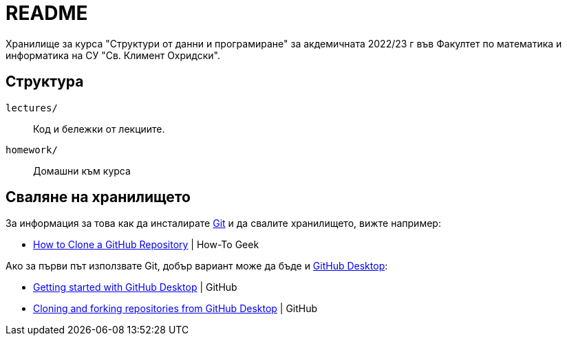 = README

Хранилище за курса "Структури от данни и програмиране" за акдемичната 2022/23 г във Факултет по математика и информатика на СУ "Св. Климент Охридски".

== Структура

`lectures/`::
Код и бележки от лекциите.
`homework/`::
Домашни към курса

== Сваляне на хранилището

За информация за това как да инсталирате https://git-scm.com/[Git] и да свалите хранилището, вижте например:

* https://www.howtogeek.com/451360/how-to-clone-a-github-repository/[How to Clone a GitHub Repository] | How-To Geek

Ако за първи път използвате Git, добър вариант може да бъде и https://desktop.github.com/[GitHub Desktop]:

* https://docs.github.com/en/desktop/installing-and-configuring-github-desktop/overview/getting-started-with-github-desktop[Getting started with GitHub Desktop] | GitHub
* https://docs.github.com/en/desktop/contributing-and-collaborating-using-github-desktop/adding-and-cloning-repositories/cloning-and-forking-repositories-from-github-desktop[Cloning and forking repositories from GitHub Desktop] | GitHub


